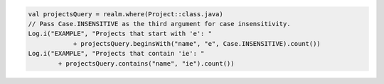 .. code-block:: kotlin

   val projectsQuery = realm.where(Project::class.java)
   // Pass Case.INSENSITIVE as the third argument for case insensitivity.
   Log.i("EXAMPLE", "Projects that start with 'e': "
               + projectsQuery.beginsWith("name", "e", Case.INSENSITIVE).count())
   Log.i("EXAMPLE", "Projects that contain 'ie': "
           + projectsQuery.contains("name", "ie").count())
